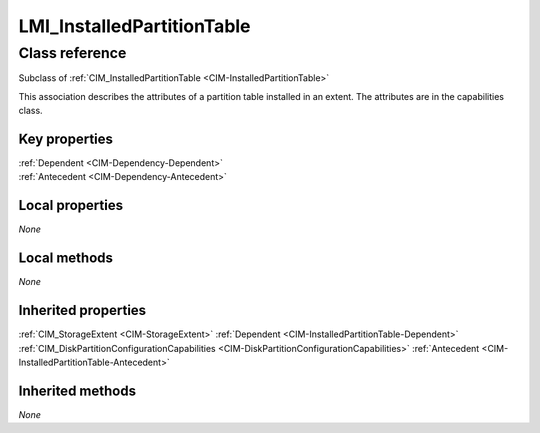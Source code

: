 .. _LMI-InstalledPartitionTable:

LMI_InstalledPartitionTable
---------------------------

Class reference
===============
Subclass of :ref:`CIM_InstalledPartitionTable <CIM-InstalledPartitionTable>`

This association describes the attributes of a partition table installed in an extent. The attributes are in the capabilities class.


Key properties
^^^^^^^^^^^^^^

| :ref:`Dependent <CIM-Dependency-Dependent>`
| :ref:`Antecedent <CIM-Dependency-Antecedent>`

Local properties
^^^^^^^^^^^^^^^^

*None*

Local methods
^^^^^^^^^^^^^

*None*

Inherited properties
^^^^^^^^^^^^^^^^^^^^

| :ref:`CIM_StorageExtent <CIM-StorageExtent>` :ref:`Dependent <CIM-InstalledPartitionTable-Dependent>`
| :ref:`CIM_DiskPartitionConfigurationCapabilities <CIM-DiskPartitionConfigurationCapabilities>` :ref:`Antecedent <CIM-InstalledPartitionTable-Antecedent>`

Inherited methods
^^^^^^^^^^^^^^^^^

*None*


